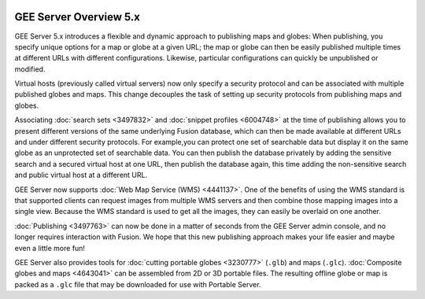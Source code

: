 |Google logo|

=======================
GEE Server Overview 5.x
=======================

.. container::

   .. container:: content

      GEE Server 5.x introduces a flexible and dynamic approach to
      publishing maps and globes: When publishing, you specify unique
      options for a map or globe at a given URL; the map or globe can
      then be easily published multiple times at different URLs with
      different configurations. Likewise, particular configurations can
      quickly be unpublished or modified.

      Virtual hosts (previously called virtual servers) now only specify
      a security protocol and can be associated with multiple published
      globes and maps. This change decouples the task of setting up
      security protocols from publishing maps and globes.

      Associating :doc:`search sets <3497832>` and :doc:`snippet
      profiles <6004748>` at the time of publishing
      allows you to present different versions of the same underlying
      Fusion database, which can then be made available at different
      URLs and under different security protocols. For example,you can
      protect one set of searchable data but display it on the same
      globe as an unprotected set of searchable data. You can then
      publish the database privately by adding the sensitive search and
      a secured virtual host at one URL, then publish the database
      again, this time adding the non-sensitive search and public
      virtual host at a different URL.

      GEE Server now supports :doc:`Web Map Service
      (WMS) <4441137>`. One of the benefits of using
      the WMS standard is that supported clients can request images from
      multiple WMS servers and then combine those mapping images into a
      single view. Because the WMS standard is used to get all the
      images, they can easily be overlaid on one another.

      :doc:`Publishing <3497763>` can now be done in a
      matter of seconds from the GEE Server admin console, and no longer
      requires interaction with Fusion. We hope that this new publishing
      approach makes your life easier and maybe even a little more fun!

      GEE Server also provides tools for :doc:`cutting portable
      globes <3230777>` (``.glb``) and maps (``.glc``).
      :doc:`Composite globes and maps <4643041>` can be
      assembled from 2D or 3D portable files. The resulting offline globe
      or map is packed as a ``.glc`` file that may be downloaded for use
      with Portable Server.

.. |Google logo| image:: ../../art/common/googlelogo_color_260x88dp.png
   :width: 130px
   :height: 44px
